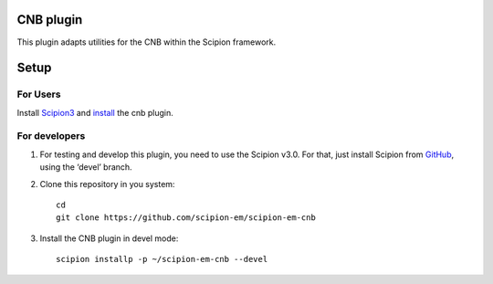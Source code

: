 CNB plugin
============

This plugin adapts utilities for the CNB within the Scipion framework.

Setup
=====

For Users
---------

Install `Scipion3`_ and `install`_ the cnb plugin.

For developers
--------------

1. For testing and develop this plugin, you need to use the Scipion v3.0.
   For that, just install Scipion from `GitHub`_, using the ‘devel’ branch.
2. Clone this repository in you system:
   ::

      cd
      git clone https://github.com/scipion-em/scipion-em-cnb

3. Install the CNB plugin in devel mode:
   ::

      scipion installp -p ~/scipion-em-cnb --devel


.. _Scipion3: https://scipion-em.github.io/docs/docs/scipion-modes/how-to-install.html

.. _install: https://scipion-em.github.io/docs/docs/scipion-modes/install-from-sources#step-4-installing-xmipp3-and-other-em-plugins

.. _GitHub: https://scipion-em.github.io/docs/docs/scipion-modes/install-from-sources#from-github
